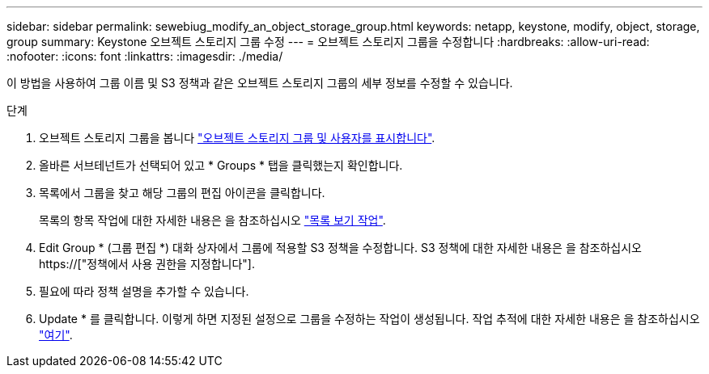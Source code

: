 ---
sidebar: sidebar 
permalink: sewebiug_modify_an_object_storage_group.html 
keywords: netapp, keystone, modify, object, storage, group 
summary: Keystone 오브젝트 스토리지 그룹 수정 
---
= 오브젝트 스토리지 그룹을 수정합니다
:hardbreaks:
:allow-uri-read: 
:nofooter: 
:icons: font
:linkattrs: 
:imagesdir: ./media/


[role="lead"]
이 방법을 사용하여 그룹 이름 및 S3 정책과 같은 오브젝트 스토리지 그룹의 세부 정보를 수정할 수 있습니다.

.단계
. 오브젝트 스토리지 그룹을 봅니다 link:sewebiug_view_the_object_storage_group_and_users.html["오브젝트 스토리지 그룹 및 사용자를 표시합니다"].
. 올바른 서브테넌트가 선택되어 있고 * Groups * 탭을 클릭했는지 확인합니다.
. 목록에서 그룹을 찾고 해당 그룹의 편집 아이콘을 클릭합니다.
+
목록의 항목 작업에 대한 자세한 내용은 을 참조하십시오 link:sewebiug_netapp_service_engine_web_interface_overview.html#list-view-actions["목록 보기 작업"].

. Edit Group * (그룹 편집 *) 대화 상자에서 그룹에 적용할 S3 정책을 수정합니다. S3 정책에 대한 자세한 내용은 을 참조하십시오 https://["정책에서 사용 권한을 지정합니다"].
. 필요에 따라 정책 설명을 추가할 수 있습니다.
. Update * 를 클릭합니다. 이렇게 하면 지정된 설정으로 그룹을 수정하는 작업이 생성됩니다. 작업 추적에 대한 자세한 내용은 을 참조하십시오 link:sewebiug_netapp_service_engine_web_interface_overview.html#jobs-and-job-status-indicator["여기"].

